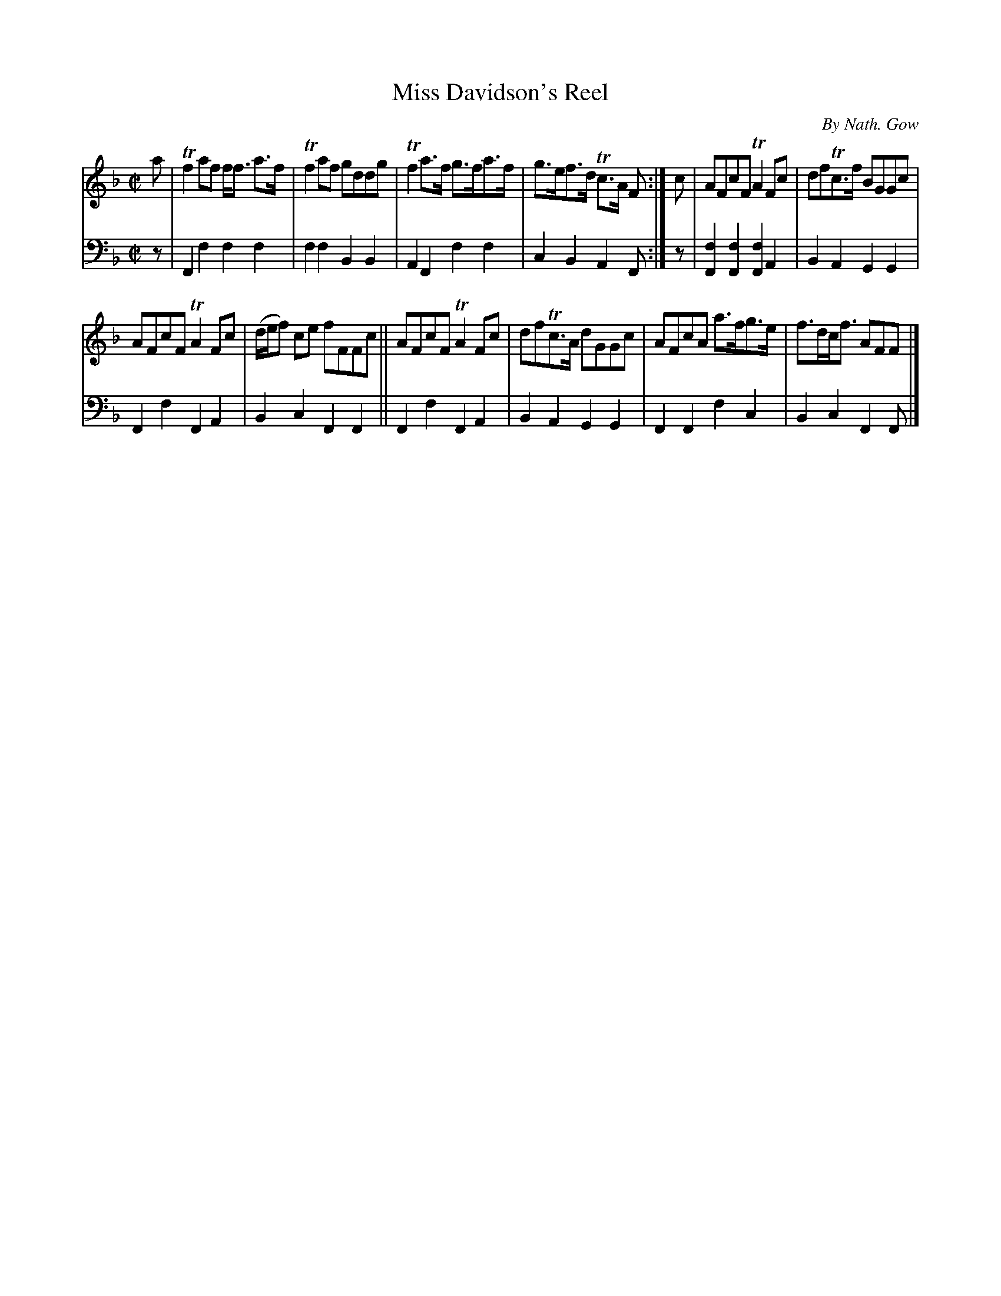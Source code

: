 X: 4022
T: Miss Davidson's Reel
C: By Nath. Gow
%R: reel
B: Niel Gow & Sons "A Fourth Collection of Strathspey Reels, etc." v.4 p.2 #2
Z: 2022 John Chambers <jc:trillian.mit.edu>
M: C|
L: 1/8
K: F
% - - - - - - - - - -
V: 1 staves=2
a |\
Tf2af f<f a>f | Tf2af gddg | Tf2a>f g>fa>f | g>ef>d Tc>A F :| c | AFcF TA2Fc | dfTc>f BGGc |
AFcF TA2Fc | (d/e/f) ce fFFc || AFcF TA2Fc | dfTc>A dGGc | AFcA a>fg>e | f>dc<f AFF |]
% - - - - - - - - - -
% Voice 2 preserves the staff layout in the book.
V: 2 clef=bass middle=d
z | F2f2 f2f2 | f2f2 B2B2 | A2F2 f2f2 | c2B2 A2F :| z | [f2F2][f2F2] [f2F2]A2 | B2A2 G2G2 |
F2f2 F2A2 | B2c2 F2F2 || F2f2 F2A2 | B2A2 G2G2 | F2F2 f2c2 | B2c2 F2F |]
